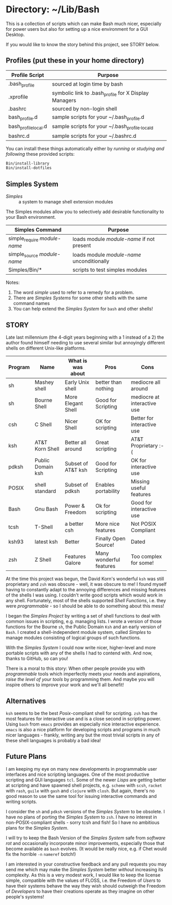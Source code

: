 * Directory: ~/Lib/Bash

This is a collection of scripts which can make Bash much nicer, especially for
power users but also for setting up a nice environment for a GUI Desktop.

If you would like to know the story behind this project, see STORY below.

** Profiles (put these in your home directory)

| Profile Script       | Purpose                                               |
|----------------------+-------------------------------------------------------|
| .bash_profile        | sourced at login time by bash                         |
| .xprofile            | symbolic link to .bash_profile for X Display Managers |
| .bashrc              | sourced by non-login shell                            |
| bash_profile.d       | sample scripts for your ~/.bash_profile.d             |
| bash_profile_local.d | sample scripts for your ~/.bash_profile._locald       |
| bashrc.d             | sample scripts for your ~/.bashrc.d                   |

You can install these things automatically either by /running/ or /studying and
following/ these provided scripts:

#+begin_src bash
  Bin/install-library
  Bin/install-dotfiles
#+end_src

** Simples System
   
- /Simples/ ::	a system to manage shell extension modules

The Simples modules allow you to selectively add desirable functionality to your
Bash environment.

| Simples Command              | Purpose                                    |
|------------------------------+--------------------------------------------|
| simple_require /module-name/ | loads module /module-name/ if not present  |
| simple_source /module-name/  | loads module /module-name/ unconditionally |
| Simples/Bin/*                | scripts to test simples modules            |

Notes:
1. The word /simple/ used to refer to a remedy for a problem.
2. There are /Simples Systems/ for some other shells with the same command names
3. You can help extend the /Simples System/ for =bash= and other shells!

** STORY

Late last millennium (the 4-digit years beginning with a 1 instead of a 2) the
author found himself needing to use several similar but annoyingly different
shells on different Unix-like platforms.

| Program | Name              | What is was about  | Pros                    | Cons                        |
|---------+-------------------+--------------------+-------------------------+-----------------------------|
| sh      | Mashey shell      | Early Unix shell   | better than nothing     | mediocre all around         |
| sh      | Bourne Shell      | More Elegant Shell | Good for Scripting      | mediocre at interactive use |
| csh     | C Shell           | Nicer Shell        | OK for scripting        | Better for interactive use  |
| ksh     | AT&T Korn Shell   | Better all around  | Great scripting         | AT&T Proprietary :-(        |
| pdksh   | Public Domain ksh | Subset of AT&T ksh | Good for Scripting      | OK for interactive use      |
| POSIX   | shell standard    | Subset of pdksh    | Enables portability     | Missing useful features     |
| Bash    | Gnu Bash          | Power & Freedom    | Ok for scripting        | Good for interactive use    |
| tcsh    | T-Shell           | a better csh       | More nice features      | Not POSIX Compliant         |
| ksh93   | latest ksh        | Better             | Finally Open Source!    | Dated                       |
| zsh     | Z Shell           | Features Galore    | Many wonderful features | Too complex for some!       |

At the time this project was begun, the David Korn's wonderful =ksh= was still
proprietary and =zsh= was obscure - well, it was obscure to me! I found myself
having to constantly adapt to the annoying differences and missing features of
the shells I was using. I couldn't write good scripts which would work in any
shell. Fortunately, most of the shells supported /Shell Functions/, i.e. they
were /programmable/ - so I should be able to do something about this mess!

I began the /Simples Project/ by writing a set of shell functions to deal with
common issues in scripting, e.g. managing lists. I wrote a version of those
functions for the Bourne =sh=, the Public Domain =Ksh= and an early version of
=Bash=. I created a shell-independent module system, called /Simples/ to manage
modules consisting of logical groups of such functions.

With the /Simples System/ I could now write nicer, higher-level and more
portable scripts with any of the shells I had to contend with. And now, thanks
to GitHub, so can you!

There is a moral to this story: When other people provide you with
/programmable/ tools which imperfectly meets your needs and aspirations, /raise
the level of your tools/ by programming them. And maybe you will inspire others
to improve your work and we'll all benefit!

** Alternatives

=ksh= seems to be the best /Posix/-compliant shell for scripting. =zsh= has the
most features for interactive use and is a close second in scripting power.
Using =bash= from =emacs= provides an especially nice interactive experience.
=emacs= is also a nice platform for developing scripts and programs in much
nicer languages - frankly, writing any but the most trivial scripts in any of
these shell languages is probably a bad idea!
   
** Future Plans

I am keeping my eye on many new developments in programmable user interfaces and
nice scripting languages. One of the most productive scripting and GUI languages
=tcl=. Some of the newer /Lisps/ are getting better at scripting and have
spawned shell projects, e.g. =scheme= with =scsh=, =racket= with =rash=, =guile=
with =gash= and =clojure= with =closh=. But again, there's no good reason to use
the same tool for issuing interactive commands and writing scripts.

I consider the =sh= and =pdksh= versions of the /Simples System/ to be obsolete.
I have no plans of porting the /Simples System/ to =zsh=. I have no interest in
non-POSIX-compliant shells - sorry tcsh and fish! So I have no ambitious plans
for the /Simples System/.

I will try to keep the Bash Version of the /Simples System/ safe from /software
rot/ and occasionally incorporate minor improvements, especially those that
become available as =bash= evolves. (It would be really nice, e.g. if Chet would
fix the horrible =-n= =nameref= botch!)

I am interested in your constructive feedback and any pull requests you may send
me which may make the /Simples System/ better /without/ increasing its
complexity. As this is a very modest work, I would like to keep the license
simple, compatible with the values of FLOSS, i.e. the Freedom of /Users/ to have
their systems behave the way they wish should outweigh the Freedom of
/Developers/ to have their creations operate as they imagine on other people's
systems!
